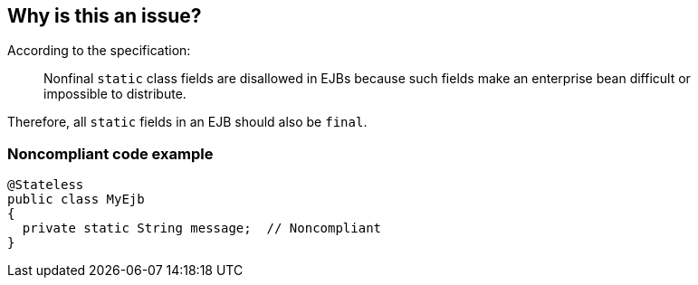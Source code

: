 == Why is this an issue?

According to the specification:

____
Nonfinal ``++static++`` class fields are disallowed in EJBs because such fields make an enterprise bean difficult or impossible to distribute.
____


Therefore, all ``++static++`` fields in an EJB should also be ``++final++``.


=== Noncompliant code example

[source,java]
----
@Stateless
public class MyEjb
{
  private static String message;  // Noncompliant
}
----

ifdef::env-github,rspecator-view[]

'''
== Implementation Specification
(visible only on this page)

=== Message

Make "xxx" final.


endif::env-github,rspecator-view[]
